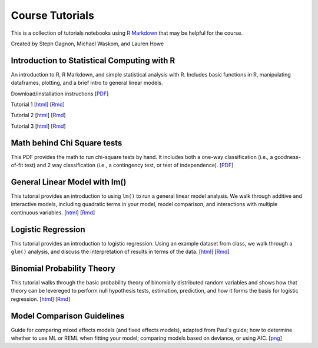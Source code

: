 Course Tutorials
================

This is a collection of tutorials notebooks using `R Markdown
<http://www.rstudio.com/ide/docs/authoring/using_markdown>`_ that may be
helpful for the course.

Created by Steph Gagnon, Michael Waskom, and Lauren Howe


Introduction to Statistical Computing with R
--------------------------------------------

An introduction to R, R Markdown, and simple statistical analysis with R.
Includes basic functions in R, manipulating dataframes, plotting, and a brief
intro to general linear models.

Download/installation instructions
[`PDF <http://www.stanford.edu/class/psych252/tutorials/PSYCH252_Rintro.pdf>`_]

Tutorial 1 
[`html <http://www.stanford.edu/class/psych252/tutorials/stutorial1.html>`_]
[`Rmd <http://www.stanford.edu/class/psych252/tutorials/stutorial1.Rmd>`_] 

Tutorial 2 
[`html <http://www.stanford.edu/class/psych252/tutorials/stutorial2.html>`_]
[`Rmd <http://www.stanford.edu/class/psych252/tutorials/stutorial2.Rmd>`_]

Tutorial 3 
[`html <http://www.stanford.edu/class/psych252/tutorials/stutorial3.html>`_]
[`Rmd <http://www.stanford.edu/class/psych252/tutorials/stutorial3.Rmd>`_]

Math behind Chi Square tests
----------------------------

This PDF provides the math to run chi-square tests by hand. It includes both a
one-way classification (i.e., a goodness-of-fit test) and 2 way classification
(i.e., a contingency test, or test of independence).
[`PDF <http://www.stanford.edu/class/psych252/tutorials/ChiSquared_math.pdf>`_]


General Linear Model with lm()
-------------------

This tutorial provides an introduction to using ``lm()`` to run a general linear model analysis. 
We walk through additive and interactive models, including quadratic terms in your model, 
model comparison, and interactions with multiple continuous variables.
[`html <http://www.stanford.edu/class/psych252/tutorials/Tutorial_lm.html>`_]
[`Rmd <http://www.stanford.edu/class/psych252/tutorials/Tutorial_lm.Rmd>`_]


Logistic Regression
-------------------

This tutorial provides an introduction to logistic regression. Using an example
dataset from class, we walk through a ``glm()`` analysis, and discuss the
interpretation of results in terms of the data.
[`html <http://www.stanford.edu/class/psych252/tutorials/Tutorial_LogisticRegression.html>`_]
[`Rmd <http://www.stanford.edu/class/psych252/tutorials/Tutorial_LogisticRegression.Rmd>`_]


Binomial Probability Theory
---------------------------

This tutorial walks through the basic probability theory of binomially
distributed random variables and shows how that theory can be levereged to
perform null hypothesis tests, estimation, prediction, and how it forms the
basis for logistic regression.
[`html <http://www.stanford.edu/class/psych252/tutorials/binomial_probability.html>`_]
[`Rmd <http://www.stanford.edu/class/psych252/tutorials/binomial_probability.Rmd>`_]


Model Comparison Guidelines
---------------------------

Guide for comparing mixed effects models (and fixed effects models), adapted from Paul's guide; 
how to determine whether to use ML or REML when fitting your model; comparing models based on 
deviance, or using AIC. 
[`png <http://www.stanford.edu/class/psych252/tutorials/model_comparisons.png>`_]

